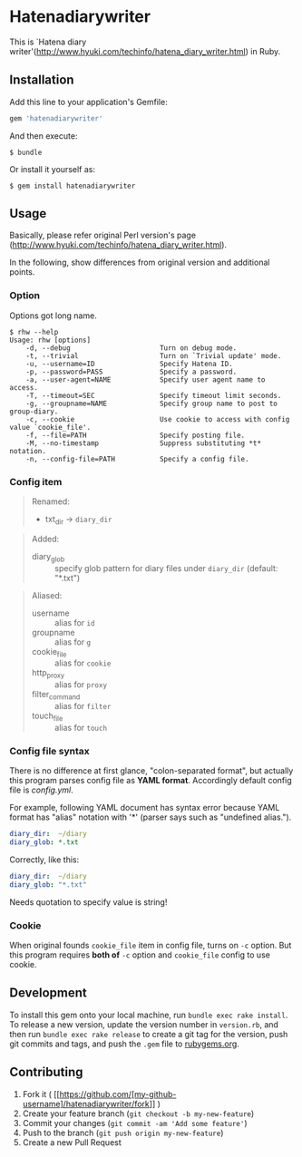 * Hatenadiarywriter

This is `Hatena diary writer'(http://www.hyuki.com/techinfo/hatena_diary_writer.html) in Ruby.


** Installation

Add this line to your application's Gemfile:

#+BEGIN_SRC ruby
  gem 'hatenadiarywriter'
#+END_SRC

And then execute:

#+BEGIN_EXAMPLE
  $ bundle
#+END_EXAMPLE

Or install it yourself as:

#+BEGIN_EXAMPLE
  $ gem install hatenadiarywriter
#+END_EXAMPLE


** Usage

Basically, please refer original Perl version's page (http://www.hyuki.com/techinfo/hatena_diary_writer.html).

In the following, show differences from original version and additional points.

*** Option

Options got long name.

#+BEGIN_EXAMPLE
  $ rhw --help
  Usage: rhw [options]
      -d, --debug                      Turn on debug mode.
      -t, --trivial                    Turn on `Trivial update' mode.
      -u, --username=ID                Specify Hatena ID.
      -p, --password=PASS              Specify a password.
      -a, --user-agent=NAME            Specify user agent name to access.
      -T, --timeout=SEC                Specify timeout limit seconds.
      -g, --groupname=NAME             Specify group name to post to group-diary.
      -c, --cookie                     Use cookie to access with config value `cookie_file'.
      -f, --file=PATH                  Specify posting file.
      -M, --no-timestamp               Suppress substituting *t* notation.
      -n, --config-file=PATH           Specify a config file.
#+END_EXAMPLE

*** Config item

#+BEGIN_QUOTE
Renamed:
- txt_dir -> =diary_dir=
#+END_QUOTE

#+BEGIN_QUOTE
Added:
- diary_glob :: specify glob pattern for diary files under =diary_dir= (default: "*.txt")
#+END_QUOTE

#+BEGIN_QUOTE
Aliased:
- username       :: alias for =id=
- groupname      :: alias for =g=
- cookie_file    :: alias for =cookie=
- http_proxy     :: alias for =proxy=
- filter_command :: alias for =filter=
- touch_file     :: alias for =touch=
#+END_QUOTE


*** Config file syntax

There is no difference at first glance, "colon-separated format", but actually this program parses config file
as *YAML format*. Accordingly default config file is /config.yml/.

For example, following YAML document has syntax error because YAML format has "alias" notation with '*'
(parser says such as "undefined alias.").

#+BEGIN_SRC yaml
  diary_dir:  ~/diary
  diary_glob: *.txt
#+END_SRC

Correctly, like this:

#+BEGIN_SRC yaml
  diary_dir:  ~/diary
  diary_glob: "*.txt"
#+END_SRC

Needs quotation to specify value is string!

*** Cookie

When original founds =cookie_file= item in config file, turns on =-c= option. But this program requires
*both of* =-c= option and =cookie_file= config to use cookie.


** Development

To install this gem onto your local machine, run
=bundle exec rake install=. To release a new version, update the version
number in =version.rb=, and then run =bundle exec rake release= to
create a git tag for the version, push git commits and tags, and push
the =.gem= file to [[https://rubygems.org][rubygems.org]].


** Contributing

1. Fork it (
   [[https://github.com/[my-github-username]/hatenadiarywriter/fork]] )
2. Create your feature branch (=git checkout -b my-new-feature=)
3. Commit your changes (=git commit -am 'Add some feature'=)
4. Push to the branch (=git push origin my-new-feature=)
5. Create a new Pull Request


